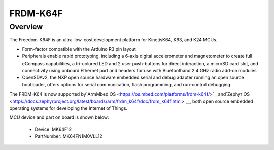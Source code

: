 .. _frdmk64f:

FRDM-K64F
####################

Overview
********

The Freedom-K64F is an ultra-low-cost development platform for KinetisK64, K63, and K24 MCUs.

-  Form-factor compatible with the Arduino R3 pin layout
-  Peripherals enable rapid prototyping, including a 6-axis digital accelerometer and magnetometer to create full eCompass capabilities, a tri-colored LED and 2 user push-buttons for direct interaction, a microSD card slot, and connectivity using onboard Ethernet port and headers for use with Bluetoothand 2.4 GHz radio add-on modules
-  OpenSDAv2, the NXP open source hardware embedded serial and debug adapter running an open source bootloader, offers options for serial communication, flash programming, and run-control debugging

The FRDM-K64 is now supported by`ArmMbed OS <https://os.mbed.com/platforms/frdm-k64f/>`__and`Zephyr OS <https://docs.zephyrproject.org/latest/boards/arm/frdm_k64f/doc/frdm_k64f.html>`__, both open source embedded operating systems for developing the Internet of Things.


.. image:: ./frdmk64f.png
   :width: 240px
   :align: center
   :alt: FRDM-K64F

MCU device and part on board is shown below:

 - Device: MK64F12
 - PartNumber: MK64FN1M0VLL12


